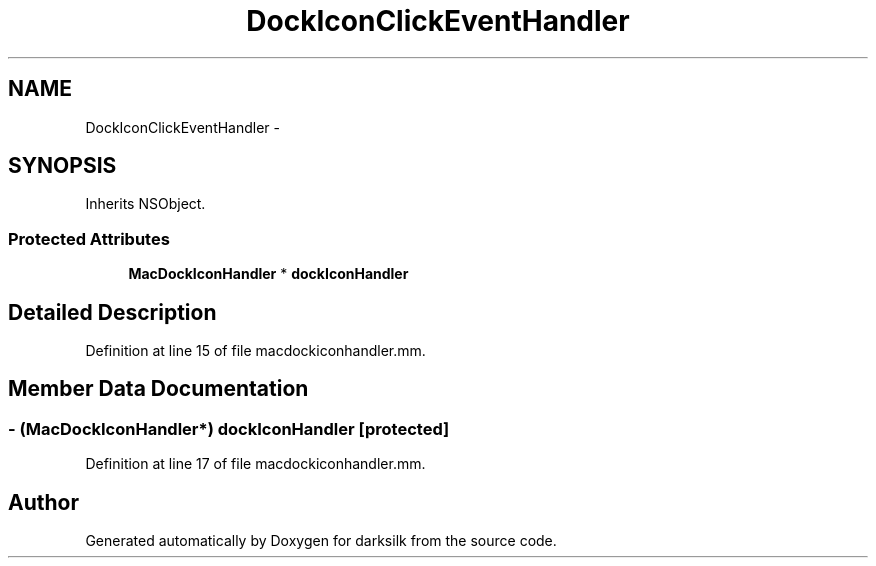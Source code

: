 .TH "DockIconClickEventHandler" 3 "Wed Feb 10 2016" "Version 1.0.0.0" "darksilk" \" -*- nroff -*-
.ad l
.nh
.SH NAME
DockIconClickEventHandler \- 
.SH SYNOPSIS
.br
.PP
.PP
Inherits NSObject\&.
.SS "Protected Attributes"

.in +1c
.ti -1c
.RI "\fBMacDockIconHandler\fP * \fBdockIconHandler\fP"
.br
.in -1c
.SH "Detailed Description"
.PP 
Definition at line 15 of file macdockiconhandler\&.mm\&.
.SH "Member Data Documentation"
.PP 
.SS "- (\fBMacDockIconHandler\fP*) dockIconHandler\fC [protected]\fP"

.PP
Definition at line 17 of file macdockiconhandler\&.mm\&.

.SH "Author"
.PP 
Generated automatically by Doxygen for darksilk from the source code\&.
